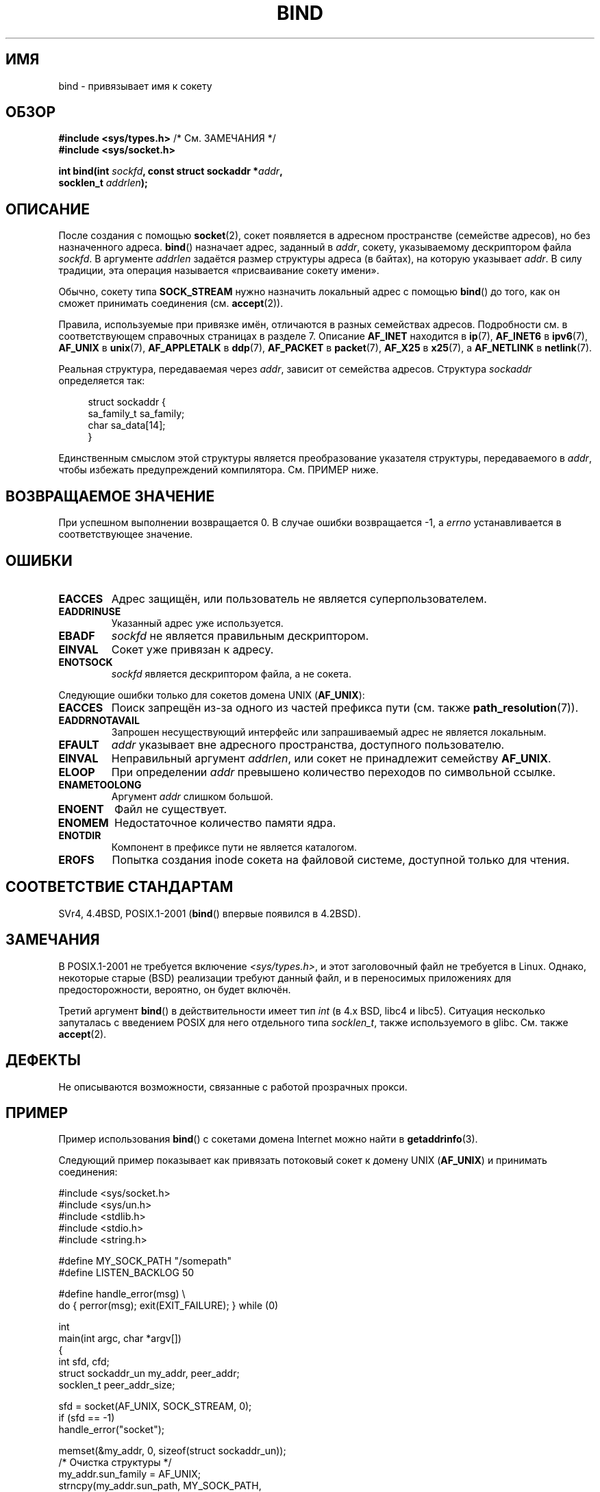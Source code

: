 .\" Hey Emacs! This file is -*- nroff -*- source.
.\"
.\" Copyright 1993 Rickard E. Faith (faith@cs.unc.edu)
.\" Portions extracted from /usr/include/sys/socket.h, which does not have
.\" any authorship information in it.  It is probably available under the GPL.
.\"
.\" Permission is granted to make and distribute verbatim copies of this
.\" manual provided the copyright notice and this permission notice are
.\" preserved on all copies.
.\"
.\" Permission is granted to copy and distribute modified versions of this
.\" manual under the conditions for verbatim copying, provided that the
.\" entire resulting derived work is distributed under the terms of a
.\" permission notice identical to this one.
.\"
.\" Since the Linux kernel and libraries are constantly changing, this
.\" manual page may be incorrect or out-of-date.  The author(s) assume no
.\" responsibility for errors or omissions, or for damages resulting from
.\" the use of the information contained herein.  The author(s) may not
.\" have taken the same level of care in the production of this manual,
.\" which is licensed free of charge, as they might when working
.\" professionally.
.\"
.\" Formatted or processed versions of this manual, if unaccompanied by
.\" the source, must acknowledge the copyright and authors of this work.
.\"
.\"
.\" Other portions are from the 6.9 (Berkeley) 3/10/91 man page:
.\"
.\" Copyright (c) 1983 The Regents of the University of California.
.\" All rights reserved.
.\"
.\" Redistribution and use in source and binary forms, with or without
.\" modification, are permitted provided that the following conditions
.\" are met:
.\" 1. Redistributions of source code must retain the above copyright
.\"    notice, this list of conditions and the following disclaimer.
.\" 2. Redistributions in binary form must reproduce the above copyright
.\"    notice, this list of conditions and the following disclaimer in the
.\"    documentation and/or other materials provided with the distribution.
.\" 3. All advertising materials mentioning features or use of this software
.\"    must display the following acknowledgement:
.\"     This product includes software developed by the University of
.\"     California, Berkeley and its contributors.
.\" 4. Neither the name of the University nor the names of its contributors
.\"    may be used to endorse or promote products derived from this software
.\"    without specific prior written permission.
.\"
.\" THIS SOFTWARE IS PROVIDED BY THE REGENTS AND CONTRIBUTORS ``AS IS'' AND
.\" ANY EXPRESS OR IMPLIED WARRANTIES, INCLUDING, BUT NOT LIMITED TO, THE
.\" IMPLIED WARRANTIES OF MERCHANTABILITY AND FITNESS FOR A PARTICULAR PURPOSE
.\" ARE DISCLAIMED.  IN NO EVENT SHALL THE REGENTS OR CONTRIBUTORS BE LIABLE
.\" FOR ANY DIRECT, INDIRECT, INCIDENTAL, SPECIAL, EXEMPLARY, OR CONSEQUENTIAL
.\" DAMAGES (INCLUDING, BUT NOT LIMITED TO, PROCUREMENT OF SUBSTITUTE GOODS
.\" OR SERVICES; LOSS OF USE, DATA, OR PROFITS; OR BUSINESS INTERRUPTION)
.\" HOWEVER CAUSED AND ON ANY THEORY OF LIABILITY, WHETHER IN CONTRACT, STRICT
.\" LIABILITY, OR TORT (INCLUDING NEGLIGENCE OR OTHERWISE) ARISING IN ANY WAY
.\" OUT OF THE USE OF THIS SOFTWARE, EVEN IF ADVISED OF THE POSSIBILITY OF
.\" SUCH DAMAGE.
.\"
.\" Modified Mon Oct 21 23:05:29 EDT 1996 by Eric S. Raymond <esr@thyrsus.com>
.\" Modified 1998 by Andi Kleen
.\" $Id: bind.2,v 1.3 1999/04/23 19:56:07 freitag Exp $
.\" Modified 2004-06-23 by Michael Kerrisk <mtk.manpages@gmail.com>
.\"
.\"*******************************************************************
.\"
.\" This file was generated with po4a. Translate the source file.
.\"
.\"*******************************************************************
.TH BIND 2 2007\-12\-28 Linux "Руководство программиста Linux"
.SH ИМЯ
bind \- привязывает имя к сокету
.SH ОБЗОР
.nf
\fB#include <sys/types.h>\fP          /* См. ЗАМЕЧАНИЯ */
\fB#include <sys/socket.h>\fP
.sp
\fBint bind(int \fP\fIsockfd\fP\fB, const struct sockaddr *\fP\fIaddr\fP\fB,\fP
\fB         socklen_t \fP\fIaddrlen\fP\fB);\fP
.fi
.SH ОПИСАНИЕ
После создания с помощью \fBsocket\fP(2), сокет появляется в адресном
пространстве (семействе адресов), но без назначенного адреса. \fBbind\fP()
назначает адрес, заданный в \fIaddr\fP, сокету, указываемому дескриптором файла
\fIsockfd\fP. В аргументе \fIaddrlen\fP задаётся размер структуры адреса (в
байтах), на которую указывает \fIaddr\fP. В силу традиции, эта операция
называется «присваивание сокету имени».
.PP
Обычно, сокету типа \fBSOCK_STREAM\fP нужно назначить локальный адрес с помощью
\fBbind\fP() до того, как он сможет принимать соединения (см. \fBaccept\fP(2)).

Правила, используемые при привязке имён, отличаются в разных семействах
адресов. Подробности см. в соответствующем справочных страницах в разделе
7. Описание \fBAF_INET\fP находится в \fBip\fP(7), \fBAF_INET6\fP в \fBipv6\fP(7),
\fBAF_UNIX\fP в \fBunix\fP(7), \fBAF_APPLETALK\fP в \fBddp\fP(7), \fBAF_PACKET\fP в
\fBpacket\fP(7), \fBAF_X25\fP в \fBx25\fP(7), а \fBAF_NETLINK\fP в \fBnetlink\fP(7).

Реальная структура, передаваемая через \fIaddr\fP, зависит от семейства
адресов. Структура \fIsockaddr\fP определяется так:
.in +4n
.nf

struct sockaddr {
    sa_family_t sa_family;
    char        sa_data[14];
}

.fi
.in
Единственным смыслом этой структуры является преобразование указателя
структуры, передаваемого в \fIaddr\fP, чтобы избежать предупреждений
компилятора. См. ПРИМЕР ниже.
.SH "ВОЗВРАЩАЕМОЕ ЗНАЧЕНИЕ"
При успешном выполнении возвращается 0. В случае ошибки возвращается \-1, а
\fIerrno\fP устанавливается в соответствующее значение.
.SH ОШИБКИ
.TP 
\fBEACCES\fP
.\" e.g., privileged port in AF_INET domain
Адрес защищён, или пользователь не является суперпользователем.
.TP 
\fBEADDRINUSE\fP
Указанный адрес уже используется.
.TP 
\fBEBADF\fP
\fIsockfd\fP не является правильным дескриптором.
.TP 
\fBEINVAL\fP
.\" This may change in the future: see
.\" .I linux/unix/sock.c for details.
Сокет уже привязан к адресу.
.TP 
\fBENOTSOCK\fP
\fIsockfd\fP является дескриптором файла, а не сокета.
.PP
Следующие ошибки только для сокетов домена UNIX (\fBAF_UNIX\fP):
.TP 
\fBEACCES\fP
Поиск запрещён из\-за одного из частей префикса пути (см. также
\fBpath_resolution\fP(7)).
.TP 
\fBEADDRNOTAVAIL\fP
Запрошен несуществующий интерфейс или запрашиваемый адрес не является
локальным.
.TP 
\fBEFAULT\fP
\fIaddr\fP указывает вне адресного пространства, доступного пользователю.
.TP 
\fBEINVAL\fP
Неправильный аргумент \fIaddrlen\fP, или сокет не принадлежит семейству
\fBAF_UNIX\fP.
.TP 
\fBELOOP\fP
При определении \fIaddr\fP превышено количество переходов по символьной ссылке.
.TP 
\fBENAMETOOLONG\fP
Аргумент \fIaddr\fP слишком большой.
.TP 
\fBENOENT\fP
Файл не существует.
.TP 
\fBENOMEM\fP
Недостаточное количество памяти ядра.
.TP 
\fBENOTDIR\fP
Компонент в префиксе пути не является каталогом.
.TP 
\fBEROFS\fP
Попытка создания inode сокета на файловой системе, доступной только для
чтения.
.SH "СООТВЕТСТВИЕ СТАНДАРТАМ"
.\" SVr4 documents an additional
.\" .B ENOSR
.\" general error condition, and
.\" additional
.\" .B EIO
.\" and
.\" .B EISDIR
.\" UNIX-domain error conditions.
SVr4, 4.4BSD, POSIX.1\-2001 (\fBbind\fP() впервые появился в 4.2BSD).
.SH ЗАМЕЧАНИЯ
В POSIX.1\-2001 не требуется включение \fI<sys/types.h>\fP, и этот
заголовочный файл не требуется в Linux. Однако, некоторые старые (BSD)
реализации требуют данный файл, и в переносимых приложениях для
предосторожности, вероятно, он будет включён.

Третий аргумент \fBbind\fP() в действительности имеет тип \fIint\fP (в 4.x BSD,
libc4 и libc5). Ситуация несколько запуталась с введением POSIX для него
отдельного типа \fIsocklen_t\fP, также используемого в glibc. См. также
\fBaccept\fP(2).
.SH ДЕФЕКТЫ
.\" FIXME What *are* transparent proxy options?
Не описываются возможности, связанные с работой прозрачных прокси.
.SH ПРИМЕР
Пример использования \fBbind\fP() с сокетами домена Internet можно найти в
\fBgetaddrinfo\fP(3).

.\" listen.7 refers to this example.
.\" accept.7 refers to this example.
.\" unix.7 refers to this example.
Следующий пример показывает как привязать потоковый сокет к домену UNIX
(\fBAF_UNIX\fP) и принимать соединения:

.nf
#include <sys/socket.h>
#include <sys/un.h>
#include <stdlib.h>
#include <stdio.h>
#include <string.h>

#define MY_SOCK_PATH "/somepath"
#define LISTEN_BACKLOG 50

#define handle_error(msg) \e
    do { perror(msg); exit(EXIT_FAILURE); } while (0)

int
main(int argc, char *argv[])
{
    int sfd, cfd;
    struct sockaddr_un my_addr, peer_addr;
    socklen_t peer_addr_size;

    sfd = socket(AF_UNIX, SOCK_STREAM, 0);
    if (sfd == \-1)
        handle_error("socket");

    memset(&my_addr, 0, sizeof(struct sockaddr_un));
                        /* Очистка структуры */
    my_addr.sun_family = AF_UNIX;
    strncpy(my_addr.sun_path, MY_SOCK_PATH,
            sizeof(my_addr.sun_path) \- 1);

    if (bind(sfd, (struct sockaddr *) &my_addr,
            sizeof(struct sockaddr_un)) == \-1)
        handle_error("bind");

    if (listen(sfd, LISTEN_BACKLOG) == \-1)
        handle_error("listen");

    /* Теперь мы можем принимать входящие соединения по одному
       с помощью accept(2) */

    peer_addr_size = sizeof(struct sockaddr_un);
    cfd = accept(sfd, (struct sockaddr *) &peer_addr,
                 &peer_addr_size);
    if (cfd == \-1)
        handle_error("accept");

    /* Код обработки входящего соединения(й)... */

    /* Если имя пути сокета, MY_SOCK_PATH, больше не требуется,
       то его нужно удалить с помощью unlink(2) или remove(3) */
}
.fi
.SH "СМОТРИТЕ ТАКЖЕ"
\fBaccept\fP(2), \fBconnect\fP(2), \fBgetsockname\fP(2), \fBlisten\fP(2), \fBsocket\fP(2),
\fBgetaddrinfo\fP(3), \fBgetifaddrs\fP(3), \fBip\fP(7), \fBipv6\fP(7),
\fBpath_resolution\fP(7), \fBsocket\fP(7), \fBunix\fP(7)
